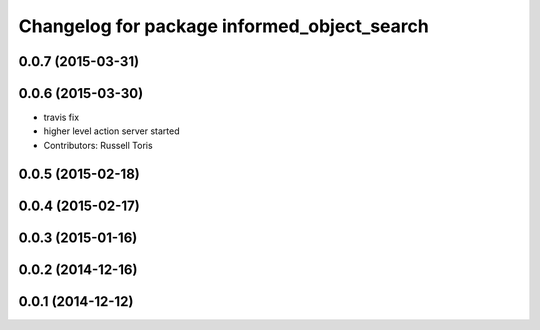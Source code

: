 ^^^^^^^^^^^^^^^^^^^^^^^^^^^^^^^^^^^^^^^^^^^^
Changelog for package informed_object_search
^^^^^^^^^^^^^^^^^^^^^^^^^^^^^^^^^^^^^^^^^^^^

0.0.7 (2015-03-31)
------------------

0.0.6 (2015-03-30)
------------------
* travis fix
* higher level action server started
* Contributors: Russell Toris

0.0.5 (2015-02-18)
------------------

0.0.4 (2015-02-17)
------------------

0.0.3 (2015-01-16)
------------------

0.0.2 (2014-12-16)
------------------

0.0.1 (2014-12-12)
------------------
